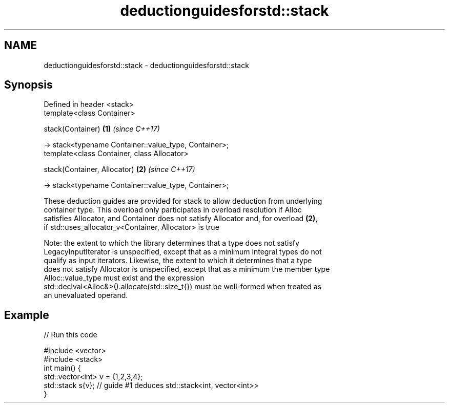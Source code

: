 .TH deductionguidesforstd::stack 3 "2021.11.17" "http://cppreference.com" "C++ Standard Libary"
.SH NAME
deductionguidesforstd::stack \- deductionguidesforstd::stack

.SH Synopsis
   Defined in header <stack>
   template<class Container>

   stack(Container)                                       \fB(1)\fP \fI(since C++17)\fP

     -> stack<typename Container::value_type, Container>;
   template<class Container, class Allocator>

   stack(Container, Allocator)                            \fB(2)\fP \fI(since C++17)\fP

     -> stack<typename Container::value_type, Container>;

   These deduction guides are provided for stack to allow deduction from underlying
   container type. This overload only participates in overload resolution if Alloc
   satisfies Allocator, and Container does not satisfy Allocator and, for overload \fB(2)\fP,
   if std::uses_allocator_v<Container, Allocator> is true

   Note: the extent to which the library determines that a type does not satisfy
   LegacyInputIterator is unspecified, except that as a minimum integral types do not
   qualify as input iterators. Likewise, the extent to which it determines that a type
   does not satisfy Allocator is unspecified, except that as a minimum the member type
   Alloc::value_type must exist and the expression
   std::declval<Alloc&>().allocate(std::size_t{}) must be well-formed when treated as
   an unevaluated operand.

.SH Example


// Run this code

 #include <vector>
 #include <stack>
 int main() {
    std::vector<int> v = {1,2,3,4};
    std::stack s{v};    // guide #1 deduces std::stack<int, vector<int>>
 }
